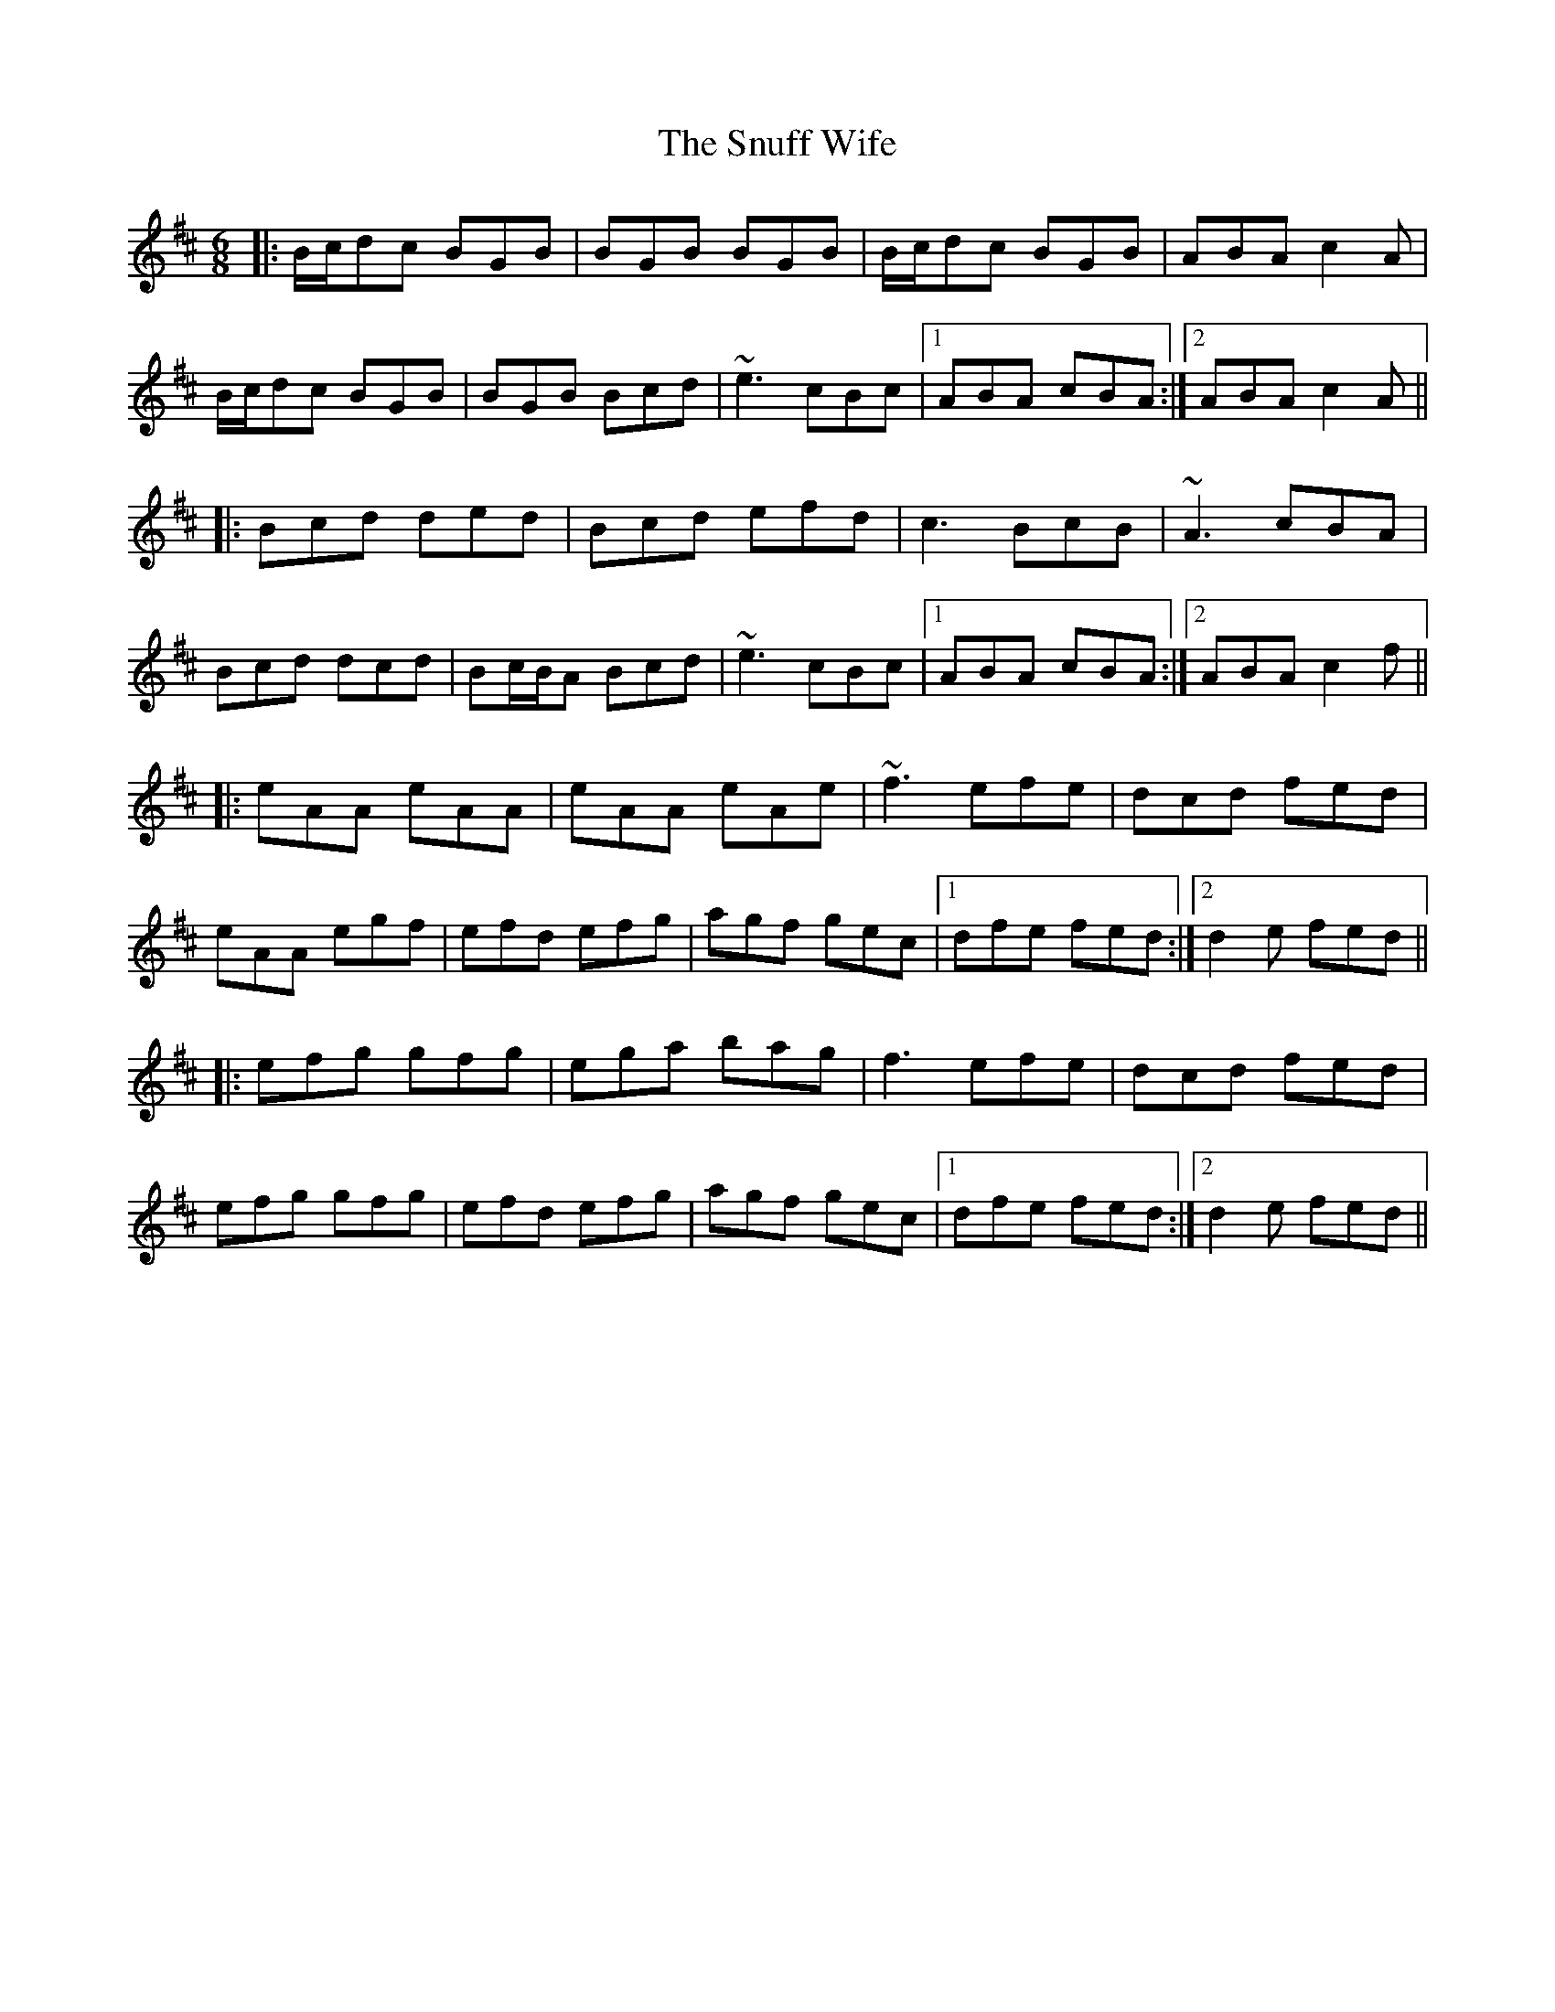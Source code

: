 X: 37679
T: Snuff Wife, The
R: jig
M: 6/8
K: Amixolydian
|:B/c/dc BGB|BGB BGB|B/c/dc BGB|ABA c2A|
B/c/dc BGB|BGB Bcd|~e3 cBc|1 ABA cBA:|2 ABA c2A||
|:Bcd ded|Bcd efd|c3 BcB|~A3 cBA|
Bcd dcd|Bc/B/A Bcd|~e3 cBc|1 ABA cBA:|2 ABA c2f||
|:eAA eAA|eAA eAe|~f3 efe|dcd fed|
eAA egf|efd efg|agf gec|1 dfe fed:|2 d2e fed||
|:efg gfg|ega bag|f3 efe|dcd fed|
efg gfg|efd efg|agf gec|1 dfe fed:|2 d2e fed||


